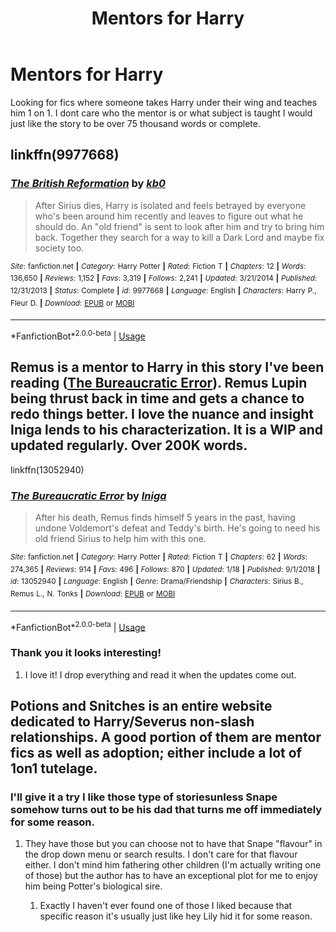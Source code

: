 #+TITLE: Mentors for Harry

* Mentors for Harry
:PROPERTIES:
:Author: ClownPrinceOfCrime25
:Score: 13
:DateUnix: 1580838464.0
:DateShort: 2020-Feb-04
:FlairText: Request
:END:
Looking for fics where someone takes Harry under their wing and teaches him 1 on 1. I dont care who the mentor is or what subject is taught I would just like the story to be over 75 thousand words or complete.


** linkffn(9977668)
:PROPERTIES:
:Author: u-useless
:Score: 3
:DateUnix: 1580846040.0
:DateShort: 2020-Feb-04
:END:

*** [[https://www.fanfiction.net/s/9977668/1/][*/The British Reformation/*]] by [[https://www.fanfiction.net/u/1251524/kb0][/kb0/]]

#+begin_quote
  After Sirius dies, Harry is isolated and feels betrayed by everyone who's been around him recently and leaves to figure out what he should do. An "old friend" is sent to look after him and try to bring him back. Together they search for a way to kill a Dark Lord and maybe fix society too.
#+end_quote

^{/Site/:} ^{fanfiction.net} ^{*|*} ^{/Category/:} ^{Harry} ^{Potter} ^{*|*} ^{/Rated/:} ^{Fiction} ^{T} ^{*|*} ^{/Chapters/:} ^{12} ^{*|*} ^{/Words/:} ^{136,650} ^{*|*} ^{/Reviews/:} ^{1,152} ^{*|*} ^{/Favs/:} ^{3,319} ^{*|*} ^{/Follows/:} ^{2,241} ^{*|*} ^{/Updated/:} ^{3/21/2014} ^{*|*} ^{/Published/:} ^{12/31/2013} ^{*|*} ^{/Status/:} ^{Complete} ^{*|*} ^{/id/:} ^{9977668} ^{*|*} ^{/Language/:} ^{English} ^{*|*} ^{/Characters/:} ^{Harry} ^{P.,} ^{Fleur} ^{D.} ^{*|*} ^{/Download/:} ^{[[http://www.ff2ebook.com/old/ffn-bot/index.php?id=9977668&source=ff&filetype=epub][EPUB]]} ^{or} ^{[[http://www.ff2ebook.com/old/ffn-bot/index.php?id=9977668&source=ff&filetype=mobi][MOBI]]}

--------------

*FanfictionBot*^{2.0.0-beta} | [[https://github.com/tusing/reddit-ffn-bot/wiki/Usage][Usage]]
:PROPERTIES:
:Author: FanfictionBot
:Score: 1
:DateUnix: 1580846056.0
:DateShort: 2020-Feb-04
:END:


** Remus is a mentor to Harry in this story I've been reading ([[https://www.fanfiction.net/s/13052940/1/The-Bureaucratic-Error][The Bureaucratic Error]]). Remus Lupin being thrust back in time and gets a chance to redo things better. I love the nuance and insight Iniga lends to his characterization. It is a WIP and updated regularly. Over 200K words.

linkffn(13052940)
:PROPERTIES:
:Author: HegemoneMilo
:Score: 2
:DateUnix: 1580868327.0
:DateShort: 2020-Feb-05
:END:

*** [[https://www.fanfiction.net/s/13052940/1/][*/The Bureaucratic Error/*]] by [[https://www.fanfiction.net/u/49515/Iniga][/Iniga/]]

#+begin_quote
  After his death, Remus finds himself 5 years in the past, having undone Voldemort's defeat and Teddy's birth. He's going to need his old friend Sirius to help him with this one.
#+end_quote

^{/Site/:} ^{fanfiction.net} ^{*|*} ^{/Category/:} ^{Harry} ^{Potter} ^{*|*} ^{/Rated/:} ^{Fiction} ^{T} ^{*|*} ^{/Chapters/:} ^{62} ^{*|*} ^{/Words/:} ^{274,365} ^{*|*} ^{/Reviews/:} ^{914} ^{*|*} ^{/Favs/:} ^{496} ^{*|*} ^{/Follows/:} ^{870} ^{*|*} ^{/Updated/:} ^{1/18} ^{*|*} ^{/Published/:} ^{9/1/2018} ^{*|*} ^{/id/:} ^{13052940} ^{*|*} ^{/Language/:} ^{English} ^{*|*} ^{/Genre/:} ^{Drama/Friendship} ^{*|*} ^{/Characters/:} ^{Sirius} ^{B.,} ^{Remus} ^{L.,} ^{N.} ^{Tonks} ^{*|*} ^{/Download/:} ^{[[http://www.ff2ebook.com/old/ffn-bot/index.php?id=13052940&source=ff&filetype=epub][EPUB]]} ^{or} ^{[[http://www.ff2ebook.com/old/ffn-bot/index.php?id=13052940&source=ff&filetype=mobi][MOBI]]}

--------------

*FanfictionBot*^{2.0.0-beta} | [[https://github.com/tusing/reddit-ffn-bot/wiki/Usage][Usage]]
:PROPERTIES:
:Author: FanfictionBot
:Score: 3
:DateUnix: 1580868335.0
:DateShort: 2020-Feb-05
:END:


*** Thank you it looks interesting!
:PROPERTIES:
:Author: ClownPrinceOfCrime25
:Score: 2
:DateUnix: 1580872178.0
:DateShort: 2020-Feb-05
:END:

**** I love it! I drop everything and read it when the updates come out.
:PROPERTIES:
:Author: HegemoneMilo
:Score: 1
:DateUnix: 1580872223.0
:DateShort: 2020-Feb-05
:END:


** Potions and Snitches is an entire website dedicated to Harry/Severus non-slash relationships. A good portion of them are mentor fics as well as adoption; either include a lot of 1on1 tutelage.
:PROPERTIES:
:Author: GitPuk
:Score: 1
:DateUnix: 1580877436.0
:DateShort: 2020-Feb-05
:END:

*** I'll give it a try I like those type of storiesunless Snape somehow turns out to be his dad that turns me off immediately for some reason.
:PROPERTIES:
:Author: ClownPrinceOfCrime25
:Score: 1
:DateUnix: 1580915052.0
:DateShort: 2020-Feb-05
:END:

**** They have those but you can choose not to have that Snape "flavour" in the drop down menu or search results. I don't care for that flavour either. I don't mind him fathering other children (I'm actually writing one of those) but the author has to have an exceptional plot for me to enjoy him being Potter's biological sire.
:PROPERTIES:
:Author: GitPuk
:Score: 1
:DateUnix: 1580919258.0
:DateShort: 2020-Feb-05
:END:

***** Exactly I haven't ever found one of those I liked because that specific reason it's usually just like hey Lily hid it for some reason.
:PROPERTIES:
:Author: ClownPrinceOfCrime25
:Score: 1
:DateUnix: 1580919601.0
:DateShort: 2020-Feb-05
:END:
